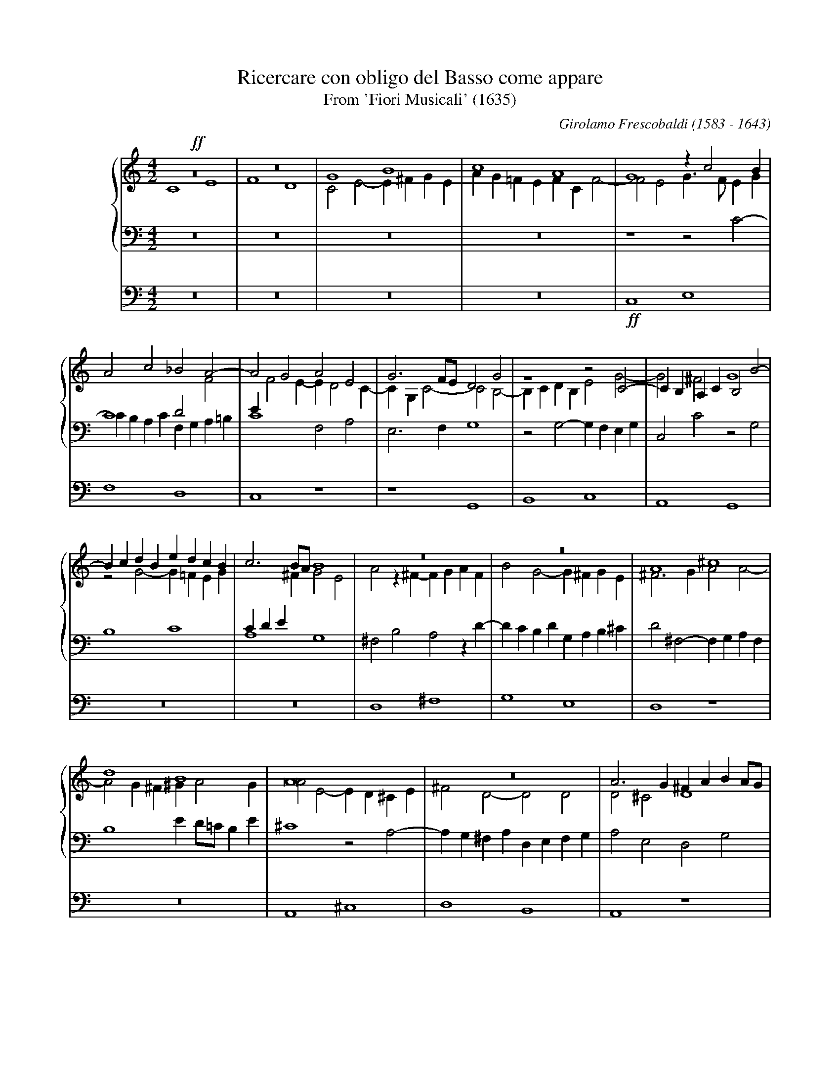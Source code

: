 X:1
T:Ricercare con obligo del Basso come appare
T:From 'Fiori Musicali' (1635)
C:Girolamo Frescobaldi (1583 - 1643)
M:4/2
L:1/4
%%staves {1 2 3} 4
%%indent 50
K:C
%
V:1
!ff!z8   |z8   |G4    B4   |c4    A4   |    G4   zc2B   |
V:2
    C4 E4|F4 D4|C2E2- E^FGE|AG=FE FCF2-|    F2E2 G3/F/EG|
V:3
    z8   |z8   |z8	   |z8	       |    z4   z2C2-  |
V:4
    z8   |z8   |z8	   |z8	       |!ff!C,4  E,4    |
%
V:1
A2c2   _B2A2-	|A2G2  A2E2  |G3F/E/  D2G2  |z4     z2C2-   |CB,A,C B,2B2-|
V:2
C4     D2F2	|EF2E- ED2C- |CG,C2-  C2B,2-|B,CDB, E2G2-   |G2^F2 G4	  |
V:3
CB,A,C F,G,A,=B,|C4    F,2A,2|E,3F,   G,4   |z2G,2- G,F,E,G,|C,2C2 z2G,2  |
V:4
F,4    D,4	|C,4   z4    |z4      G,,4  |B,,4   C,4     |A,,4  G,,4   |
%
V:1
BcdB  edcB |c3B/A/ B4  |z8	      |z8	      |A4      ^c4     |
V:2
z2G2- G=FEG|CDE^F  G2E2|A2z^F-  FGAF  |B2G2-  G^FGE   |^F3G    A2A2-   |
V:3
B,4   C4   |A,4	   G,4 |^F,2B,2 A,2zD-|DCB,D  G,A,B,^C|D2^F,2- F,G,A,F,|
V:4
z8	   |z8	       |D,4	^F,4  |G,4    E,4     |D,4     z4      |
%
V:1
d4    B4       |A8	    |z8		       |A3G    ^FABA/G/|
V:2
A2G^F ^GA2G    |A2E2- ED^CE |^F2D2-    D2D2    |D2^C2  D4      |
V:3
B,4   ED/=C/B,E|^C4   z2A,2-|A,G,^F,A, D,E,F,G,|A,2E,2 D,2G,2  |
V:4
z8	       |A,,4  ^C,4  |D,4       B,,4    |A,,4   z4      |
%
V:1
A2d=c B2zc-    |[M:3/1]cBAc    ^GA2G A4-  |[M:4/2]A2z2   ^FGAF	  |^GA2G   A2E^F|
V:2
^F4   G4       |[M:3/1]E4      D4    ^C2E2|[M:4/2]z2A,2- A,G,^F,A,|B,^CDB, E4   |
V:3
D2z2  E,^F,G,E,|[M:3/1]A,B,C2- C2B,2 z2^C2|[M:4/2]E4	 ^F4	  |D4     ^C4   |
V:4
z8	       |[M:3/1]z4      z4    A,,4 |[M:4/2]^C,4	 D,4	  |B,,4    A,,4 |
%
V:1
GAB2- B2^c2 |B4-    B2B2|z2A2-    AB^cA  |B^cB2    c4  |z2e2- ed^ce|
V:2
E3^F  ^GEA2-|A2^G^F EDE2|^CDED/E/ ^F4	 |z4	   z2E2|^G4   A4   |
V:3
z8	    |z8		|z2^C2-    CB,A,C|^G,A,2G, A,4 |ED^CE A,3C |
V:4
z8	    |E,4    ^G,4|A,4	   ^F,4	 |E,4	   z4  |z8	   |
%
V:1
AB/=c/d2- d2^c2- |^c2B2  A2d2-|dcBd   GABA/G/|^FGA2-      A^G/F/G2|A2d2- dcB2-|
V:2
^F4	  E4	 |^F2F2- FGAF |B2G2-  G4     |z4	  D4	  |^F4   =G4  |
V:3
D=CB,A,   ^G,2A,2|D4	 z4   |B,CDB, ED2^C  |D2^F,G,/A,/ B,4	  |A,D2C B,2E2|
V:4
z8		 |D,4    ^F,4 |G,4    E,4    |D,4	  z4	  |z8	      |
%
V:1
B2A2 B3A  |G2z2   EFGE    |AG2^F	G2D2  |E2z2   edce|
V:2
E4   D4-  |D4	  C4-     |C4		B,4   |C4     z4  |
V:3
C4   D2G,2|z2G,2- G,F,E,G,|C,D,E,D,/C,/ D,2G,2|C,2C2- CDEC|
V:4
z4   G,,4 |B,,4   C,4     |A,,4		G,,4  |z8	  |
%
V:1
ABc2-    cB/A/G2|z4   zF2G |AF_B2- B2AG|A2c2-  c2c2   |c8	 |
V:2
z4	 z2E2-  |EDCE A,2DE|F2D2   EF2E|F2E2   A2G2-  |G2F2  E2A2|
V:3
FE/D/CA, E2E,2  |G,4  z4   |z8	       |zA,2G, F,A,E,2|A,3B, CDEF|
V:4
z4	 C,4    |E,4  F,4  |D,4    C,4 |z8	      |F,4   A,4 |
%
V:1
zd2c  _BdG2 |A3=B c4   |c4   _BAA2-|A2G2  A4	  |z8		   |
V:2
G2F2- F2E2  |F2CD ECG2-|G2A2 F2E2  |D3E   FDF2	  |z2GF      _EGC2 |
V:3
D4-   D2C_B,|A,4  z2C2 |E2F2 D2C2  |_B,4  F,G,A,F,|G,A,_B,2- B,2A,2|
V:4
_B,4  G,4   |F,4  z4   |z8	   |_B,,4 D,4	  |_E,4      C,4   |
%
V:1
z2_B2 d4      |_e4    c4   |_B2_e2-  e2d2   |c3_B   _AGAB/A/|G4    z2FG       |
V:2
D4    BAGB    |_EFG2- GG_A2|G8		    |z8		    |GF_EG D4	      |
V:3
_B,4  G,A,B,G,|C3D    _ECF2|_B,2G,A, =B,C2B,|C2_E2- E2D2-   |D2C2- C_B,/A,/B,2|
V:4
_B,,4 z4      |z8	   |_E,4     G,4    |_A,4   F,4     |_E,4  z4	      |
%
V:1
AF_BA   GF/G/A2-|AG/F/G2 A3G/F/|E2A2   z4      |z4	z2A=B|
V:2
C2D2	_E2DC	|D2D=E	 FCD2- |D2C2   D2DC    |_B,DG,2 A,2C2|
V:3
A,2G,2- G,2F,2	|_B,4	 F,4   |z2F,E, D,G,F,2-|F,2E,2	F,4  |
V:4
z8		|z4	 F,,4  |A,,4   _B,,4   |G,,4	F,,4 |
%
V:1
cGA2- A2GF   |_B3A/G/  A4      |G4     z4	 |cBAc  FGAB  |
V:2
E2F2- F2D2-  |DCDE     FCF2-   |F2E2-  E^FGE	 |A2=F2 z4    |
V:3
z2F,2 A,2_B,2|G,4      F,2A,=B,|CG,C2- CB,/A,/B,C|A,4-  A,2F,2|
V:4
z8	     |z8	       |C,4    E,4	 |F,4   D,4   |
%
V:1
c8		     |z4       cBAc|G4	   c3B/A/     |G4-    G8||
V:2
EFGE	  A2G2	     |C2E2-    E2z2|CDE2-  E2F2-      |F2ED   E8||
V:3
G,F,E,G,- G,F,2E,/D,/|E,F,G,E, A,4 |E,2CB, A,CA,G,/F,/|G,2G,2 C8||
V:4
C,8		     |C,8-	   |C,8-	      |C,12     ||
